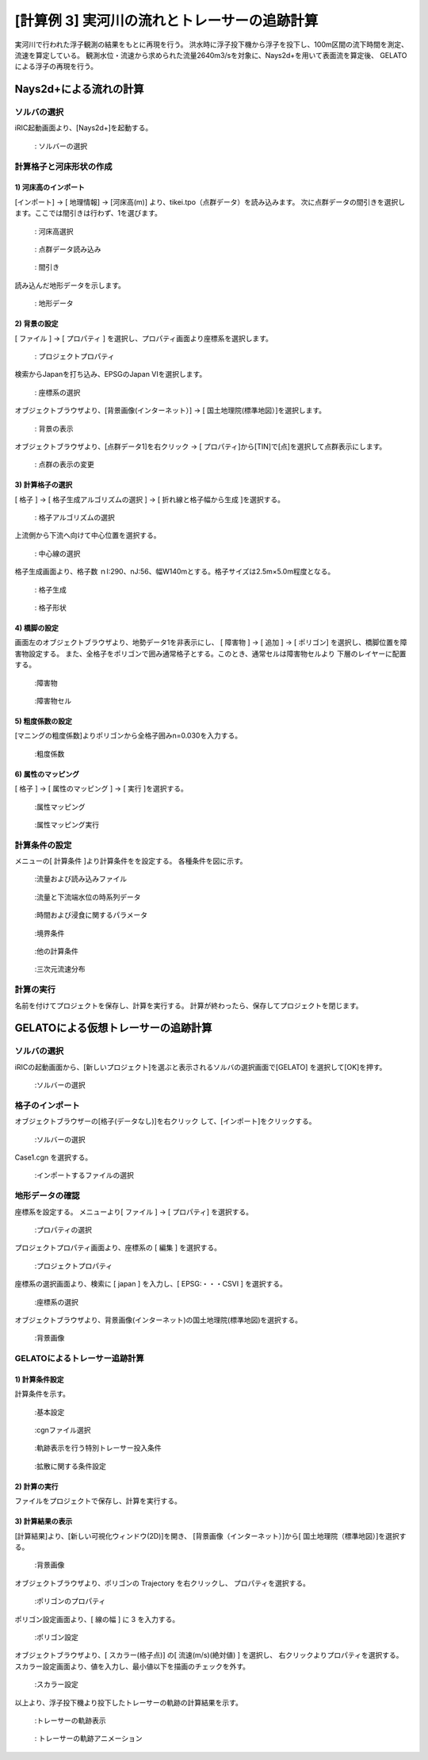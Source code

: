 
[計算例 3] 実河川の流れとトレーサーの追跡計算
==========================================================

実河川で行われた浮子観測の結果をもとに再現を行う。
洪水時に浮子投下機から浮子を投下し、100m区間の流下時間を測定、流速を算定している。
観測水位・流速から求められた流量2640m3/sを対象に、Nays2d+を用いて表面流を算定後、
GELATOによる浮子の再現を行う。



Nays2d+による流れの計算
----------------------------------------


ソルバの選択
^^^^^^^^^^^^^^^^^^^^^^^^^^^^^^^^^^^^^^^^^^^^^^^^^^^^^^^^^^^^

iRIC起動画面より、[Nays2d+]を起動する。

.. _03_001:

.. figure:: images/03/001.png
   :width: 600pt

   : ソルバーの選択


計算格子と河床形状の作成
^^^^^^^^^^^^^^^^^^^^^^^^^^^^^^^^^^^^^^^^^^^^^^^^^^^^^^^^^^^^

1)  河床高のインポート
+++++++++++++++++++++++++
[インポート] → [ 地理情報] → [河床高(m)] より、tikei.tpo（点群データ）を読み込みます。
次に点群データの間引きを選択します。ここでは間引きは行わず、1を選びます。

.. _03_002:

.. figure:: images/03/002.png
   :width: 600pt

   : 河床高選択
 
.. _03_003:

.. figure:: images/03/003.png
   :width: 600pt

   : 点群データ読み込み

.. _03_004:

.. figure:: images/03/004.png
   :width: 400pt

   : 間引き

読み込んだ地形データを示します。

.. _03_005:

.. figure:: images/03/005.png
   :width: 100%

   : 地形データ


2) 背景の設定
+++++++++++++++++++++++++
[ ファイル ] → [ プロパティ ] を選択し、プロパティ画面より座標系を選択します。

.. _03_006:

.. figure:: images/03/006.png
   :width: 400pt

   : プロジェクトプロパティ

   

検索からJapanを打ち込み、EPSGのJapan VIを選択します。

.. _03_007:

.. figure:: images/03/007.png
   :width: 400pt

   : 座標系の選択


オブジェクトブラウザより、[背景画像(インターネット）] → [ 国土地理院(標準地図）]を選択します。

.. _03_008:

.. figure:: images/03/008.png
   :width: 100%

   : 背景の表示

オブジェクトブラウザより、[点群データ1]を右クリック → [ プロパティ]から[TIN]で[点]を選択して点群表示にします。

.. _03_008_2:

.. figure:: images/03/008_2.png
   :width: 100%

   : 点群の表示の変更


3) 計算格子の選択
+++++++++++++++++++++++++
[ 格子 ] → [ 格子生成アルゴリズムの選択 ] → [ 折れ線と格子幅から生成 ]を選択する。


.. _03_009:

.. figure:: images/03/009.png
   :width: 600pt

   : 格子アルゴリズムの選択


上流側から下流へ向けて中心位置を選択する。

.. _03_010:

.. figure:: images/03/010.png
   :width: 100%

   : 中心線の選択


格子生成画面より、格子数 ｎI:290、nJ:56、幅W140mとする。格子サイズは2.5m×5.0m程度となる。

.. _03_011:

.. figure:: images/03/011.png
   :width: 600pt

   : 格子生成

.. _03_012:

.. figure:: images/03/012.png
   :width: 100%

   : 格子形状



4) 橋脚の設定
+++++++++++++++++++++++++
画面左のオブジェクトブラウザより、地勢データ1を非表示にし、
[ 障害物 ] → [ 追加 ] → [ ポリゴン] を選択し、橋脚位置を障害物設定する。
また、全格子をポリゴンで囲み通常格子とする。このとき、通常セルは障害物セルより
下層のレイヤーに配置する。

.. _03_013:

.. figure:: images/03/013.png
   :width: 100%

   :障害物

.. _03_014:

.. figure:: images/03/014.png
   :width: 100%

   :障害物セル


5) 粗度係数の設定
+++++++++++++++++++++++++
[マニングの粗度係数]よりポリゴンから全格子囲みn=0.030を入力する。

.. _03_015:

.. figure:: images/03/015.png
   :width: 250pt

   :粗度係数



6) 属性のマッピング
+++++++++++++++++++++++++
[ 格子 ] → [ 属性のマッピング ] → [ 実行 ]を選択する。

.. _03_016:

.. figure:: images/03/016.png
   :width: 100%

   :属性マッピング

.. _03_017:

.. figure:: images/03/017.png
   :width: 250pt

   :属性マッピング実行



計算条件の設定
^^^^^^^^^^^^^^^^^^^^^^^^^^^^^^^^^^^^^^^^^^^^^^^^^^^^^^^^^^^^
                                 
メニューの[ 計算条件 ]より計算条件をを設定する。
各種条件を図に示す。

.. _03_018:

.. figure:: images/03/018.png
   :width: 600pt

   :流量および読み込みファイル

.. _03_019:

.. figure:: images/03/019.png
   :width: 600pt

   :流量と下流端水位の時系列データ                              

.. _03_020:

.. figure:: images/03/020.png
   :width: 600pt

   :時間および浸食に関するパラメータ      

.. _03_021:
   
.. figure:: images/03/021.png
   :width: 600pt

   :境界条件      

.. _03_022:
   
.. figure:: images/03/022.png
   :width: 600pt

   :他の計算条件      

.. _03_023:
   
.. figure:: images/03/023.png
   :width: 600pt

   :三次元流速分布      


計算の実行
^^^^^^^^^^^^^^^^^^^^^^^^^^^^^^^^^^^^^^^^^^^^^^^^^^^^^^^^^^^^

名前を付けてプロジェクトを保存し、計算を実行する。
計算が終わったら、保存してプロジェクトを閉じます。


GELATOによる仮想トレーサーの追跡計算
----------------------------------------

ソルバの選択
^^^^^^^^^^^^^^^^^^^^^^^^^^^^^^^^^^^^^^^^^^^^^^^^^^^^^^^^^^^^

iRICの起動画面から、[新しいプロジェクト]を選ぶと表示されるソルバの選択画面で[GELATO] を選択して[OK]を押す。

.. _03_024:
   
.. figure:: images/01/GELATO_kido.png
   :width: 800pt

   :ソルバーの選択     



格子のインポート
^^^^^^^^^^^^^^^^^^^^^^^

オブジェクトブラウザーの[格子(データなし)]を右クリック して、[インポート]をクリックする。

.. _03_025:
   
.. figure:: ../images/02/import_grid.png
   :width: 100%

   :ソルバーの選択     

Case1.cgn を選択する。
   
.. _03_026:

.. figure:: images/03/026.png
   :width: 600pt

   :インポートするファイルの選択


地形データの確認
^^^^^^^^^^^^^^^^^^^^^^^
座標系を設定する。
メニューより[ ファイル ] → [ プロパティ] を選択する。

.. _03_027:

.. figure:: images/03/027.png
   :width: 100%

   :プロパティの選択

プロジェクトプロパティ画面より、座標系の [ 編集 ] を選択する。

.. _03_028:

.. figure:: images/03/028.png
   :width: 400pt

   :プロジェクトプロパティ

座標系の選択画面より、検索に [ japan ] を入力し、[ EPSG:・・・CSVI ] を選択する。 

.. _03_029:

.. figure:: images/03/029.png
   :width: 400pt

   :座標系の選択

オブジェクトブラウザより、背景画像(インターネット)の国土地理院(標準地図)を選択する。

.. _03_030:

.. figure:: images/03/030.png
   :width: 100%

   :背景画像

GELATOによるトレーサー追跡計算
^^^^^^^^^^^^^^^^^^^^^^^^^^^^^^^^^^^^^^^^^^^^^^^^^^^^^^^^^^^^
1) 計算条件設定
+++++++++++++++++++++++++
計算条件を示す。

.. _03_031:

.. figure:: images/03/031.png
   :width: 600pt

   :基本設定

.. _03_032:
   
.. figure:: images/03/032.png
   :width: 600pt

   :cgnファイル選択

.. _03_033:
   
.. figure:: images/03/033.png
   :width: 600pt

   :軌跡表示を行う特別トレーサー投入条件

.. _03_034:

.. figure:: images/03/034.png
   :width: 600pt

   :拡散に関する条件設定



2) 計算の実行
+++++++++++++++++++++++++
ファイルをプロジェクトで保存し、計算を実行する。




3) 計算結果の表示
+++++++++++++++++++++++++
[計算結果]より、[新しい可視化ウィンドウ(2D)]を開き、
[背景画像（インターネット）]から[ 国土地理院（標準地図）]を選択する。

.. _03_035:

.. figure:: images/03/035.png
   :width: 100%

   :背景画像



オブジェクトブラウザより、ポリゴンの Trajectory を右クリックし、
プロパティを選択する。

.. _03_036:

.. figure:: images/03/036.png
   :width: 100%

   :ポリゴンのプロパティ

ポリゴン設定画面より、[ 線の幅 ] に 3 を入力する。

.. _03_037:

.. figure:: images/03/037.png
   :width: 600pt

   :ポリゴン設定



オブジェクトブラウザより、[ スカラー(格子点)] の[ 流速(m/s)(絶対値) ] を選択し、
右クリックよりプロパティを選択する。
スカラー設定画面より、値を入力し、最小値以下を描画のチェックを外す。

.. _03_038:

.. figure:: images/03/038.png
   :width: 600pt

   :スカラー設定

以上より、浮子投下機より投下したトレーサーの軌跡の計算結果を示す。

.. _03_039:

.. figure:: images/03/039.png
   :width: 100%

   :トレーサーの軌跡表示

.. figure:: images/03/tracers.gif
   :width: 70%

   : トレーサーの軌跡アニメーション
